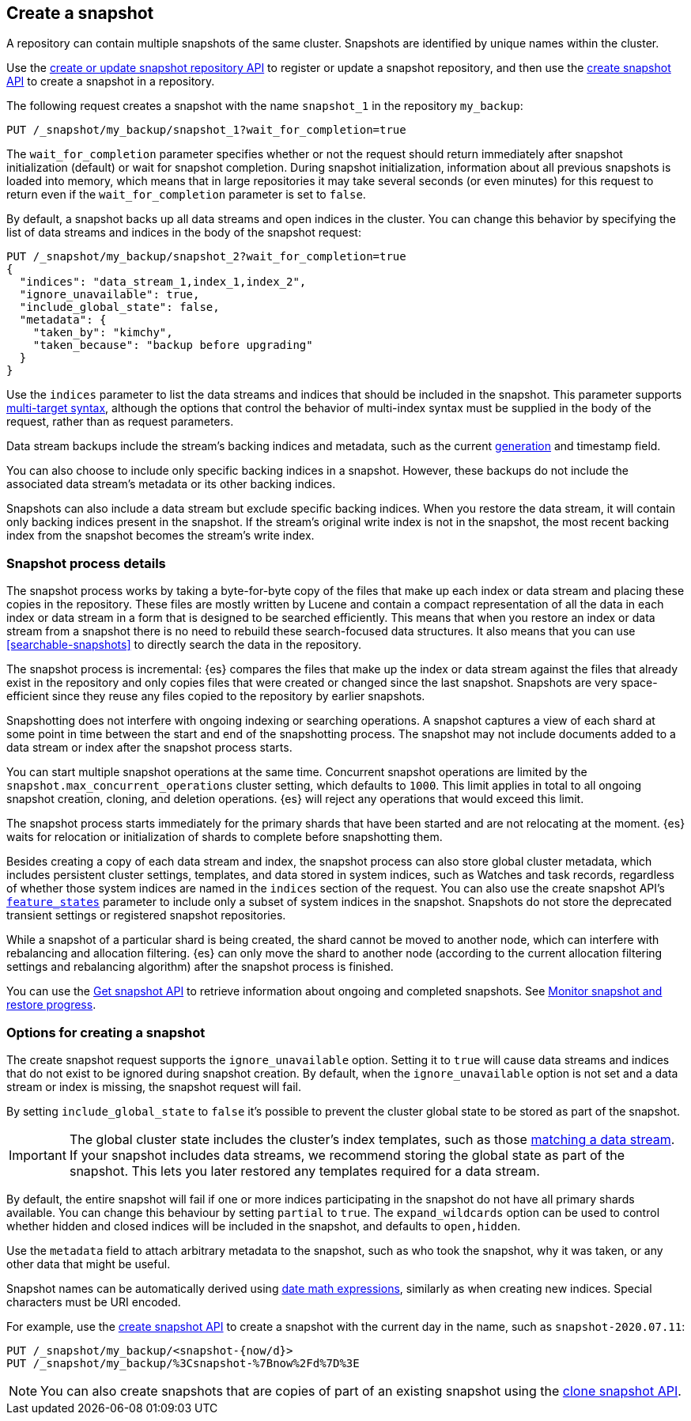 [[snapshots-take-snapshot]]
== Create a snapshot

A repository can contain multiple snapshots of the same cluster. Snapshots are identified by unique names within the
cluster.

Use the <<put-snapshot-repo-api,create or update snapshot repository API>> to
register or update a snapshot repository, and then use the
<<create-snapshot-api,create snapshot API>> to create a snapshot in a
repository.

The following request creates a snapshot with the name `snapshot_1` in the repository `my_backup`:

////
[source,console]
-----------------------------------
PUT /_snapshot/my_backup
{
  "type": "fs",
  "settings": {
    "location": "my_backup_location"
  }
}
-----------------------------------
// TESTSETUP
////

[source,console]
-----------------------------------
PUT /_snapshot/my_backup/snapshot_1?wait_for_completion=true
-----------------------------------

The `wait_for_completion` parameter specifies whether or not the request should return immediately after snapshot
initialization (default) or wait for snapshot completion. During snapshot initialization, information about all
previous snapshots is loaded into memory, which means that in large repositories it may take several seconds (or
even minutes) for this request to return even if the `wait_for_completion` parameter is set to `false`.

By default, a snapshot backs up all data streams and open indices in the cluster. You can change this behavior by
specifying the list of data streams and indices in the body of the snapshot request:

[source,console]
-----------------------------------
PUT /_snapshot/my_backup/snapshot_2?wait_for_completion=true
{
  "indices": "data_stream_1,index_1,index_2",
  "ignore_unavailable": true,
  "include_global_state": false,
  "metadata": {
    "taken_by": "kimchy",
    "taken_because": "backup before upgrading"
  }
}
-----------------------------------
// TEST[skip:cannot complete subsequent snapshot]

Use the `indices` parameter to list the data streams and indices that should be included in the snapshot. This parameter supports
<<multi-index,multi-target syntax>>, although the options that control the behavior of multi-index syntax
must be supplied in the body of the request, rather than as request parameters.

Data stream backups include the stream's backing indices and metadata, such as
the current <<data-streams-generation,generation>> and timestamp field.

You can also choose to include only specific backing indices in a snapshot.
However, these backups do not include the associated data stream's
metadata or its other backing indices.

Snapshots can also include a data stream but exclude specific backing indices.
When you restore the data stream, it will contain only backing indices present
in the snapshot. If the stream's original write index is not in the snapshot,
the most recent backing index from the snapshot becomes the stream's write index.

[discrete]
[[create-snapshot-process-details]]
=== Snapshot process details

The snapshot process works by taking a byte-for-byte copy of the files that
make up each index or data stream and placing these copies in the repository.
These files are mostly written by Lucene and contain a compact representation
of all the data in each index or data stream in a form that is designed to be
searched efficiently. This means that when you restore an index or data stream
from a snapshot there is no need to rebuild these search-focused data
structures. It also means that you can use <<searchable-snapshots>> to directly
search the data in the repository.

The snapshot process is incremental: {es} compares the files that make up the
index or data stream against the files that already exist in the repository
and only copies files that were created or changed
since the last snapshot. Snapshots are very space-efficient since they reuse
any files copied to the repository by earlier snapshots.

Snapshotting does not interfere with ongoing indexing or searching operations.
A snapshot captures a view of each shard at some point in time between the
start and end of the snapshotting process. The snapshot may not include
documents added to a data stream or index after the snapshot process starts.

You can start multiple snapshot operations at the same time. Concurrent snapshot
operations are limited by the `snapshot.max_concurrent_operations` cluster
setting, which defaults to `1000`. This limit applies in total to all ongoing snapshot
creation, cloning, and deletion operations. {es} will reject any operations
that would exceed this limit.

The snapshot process starts immediately for the primary shards that have been
started and are not relocating at the moment. {es} waits for relocation or
initialization of shards to complete before snapshotting them.

Besides creating a copy of each data stream and index, the snapshot process can
also store global cluster metadata, which includes persistent cluster settings,
templates, and data stored in system indices, such as Watches and task records,
regardless of whether those system indices are named in the `indices` section
of the request. You can also use the create snapshot
API's <<create-snapshot-api-feature-states,`feature_states`>> parameter to
include only a subset of system indices in the snapshot. Snapshots do not
store the deprecated transient settings or registered snapshot repositories.

While a snapshot of a particular shard is being created, the shard cannot be
moved to another node, which can interfere with rebalancing and allocation
filtering. {es} can only move the shard to another node (according to the current
allocation filtering settings and rebalancing algorithm) after the snapshot
process is finished.

You can use the <<get-snapshot-api,Get snapshot API>> to retrieve information
about ongoing and completed snapshots. See
<<snapshots-monitor-snapshot-restore,Monitor snapshot and restore progress>>.

[discrete]
[[create-snapshot-options]]
=== Options for creating a snapshot
The create snapshot request supports the
`ignore_unavailable` option. Setting it to `true` will cause data streams and indices that do not exist to be ignored during snapshot
creation. By default, when the `ignore_unavailable` option is not set and a data stream or index is missing, the snapshot request will fail.

By setting `include_global_state` to `false` it's possible to prevent the cluster global state to be stored as part of
the snapshot.

IMPORTANT: The global cluster state includes the cluster's index
templates, such as those <<create-index-template,matching a data
stream>>. If your snapshot includes data streams, we recommend storing the
global state as part of the snapshot. This lets you later restored any
templates required for a data stream.

By default, the entire snapshot will fail if one or more indices participating in the snapshot do not have
all primary shards available. You can change this behaviour by setting `partial` to `true`. The `expand_wildcards`
option can be used to control whether hidden and closed indices will be included in the snapshot, and defaults to `open,hidden`.

Use the `metadata` field to attach arbitrary metadata to the snapshot,
such as who took the snapshot,
why it was taken, or any other data that might be useful.

Snapshot names can be automatically derived using <<date-math-index-names,date math expressions>>, similarly as when creating
new indices. Special characters must be URI encoded.

For example, use the <<create-snapshot-api,create snapshot API>> to create
a snapshot with the current day in the name, such as `snapshot-2020.07.11`:

[source,console]
-----------------------------------
PUT /_snapshot/my_backup/<snapshot-{now/d}>
PUT /_snapshot/my_backup/%3Csnapshot-%7Bnow%2Fd%7D%3E
-----------------------------------
// TEST[continued]

NOTE: You can also create snapshots that are copies of part of an existing snapshot using the <<clone-snapshot-api,clone snapshot API>>.
